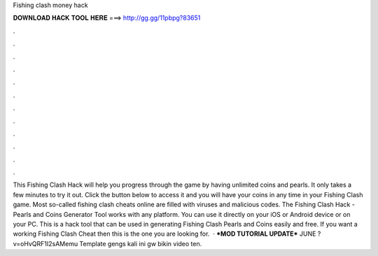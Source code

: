 Fishing clash money hack

𝐃𝐎𝐖𝐍𝐋𝐎𝐀𝐃 𝐇𝐀𝐂𝐊 𝐓𝐎𝐎𝐋 𝐇𝐄𝐑𝐄 ===> http://gg.gg/11pbpg?83651

.

.

.

.

.

.

.

.

.

.

.

.

This Fishing Clash Hack will help you progress through the game by having unlimited coins and pearls. It only takes a few minutes to try it out. Click the button below to access it and you will have your coins in any time in your Fishing Clash game. Most so-called fishing clash cheats online are filled with viruses and malicious codes. The Fishing Clash Hack - Pearls and Coins Generator Tool works with any platform. You can use it directly on your iOS or Android device or on your PC. This is a hack tool that can be used in generating Fishing Clash Pearls and Coins easily and free. If you want a working Fishing Clash Cheat then this is the one you are looking for.  · ***MOD TUTORIAL UPDATE*** JUNE ?v=oHvQRF1I2sAMemu Template  gengs kali ini gw bikin video ten.